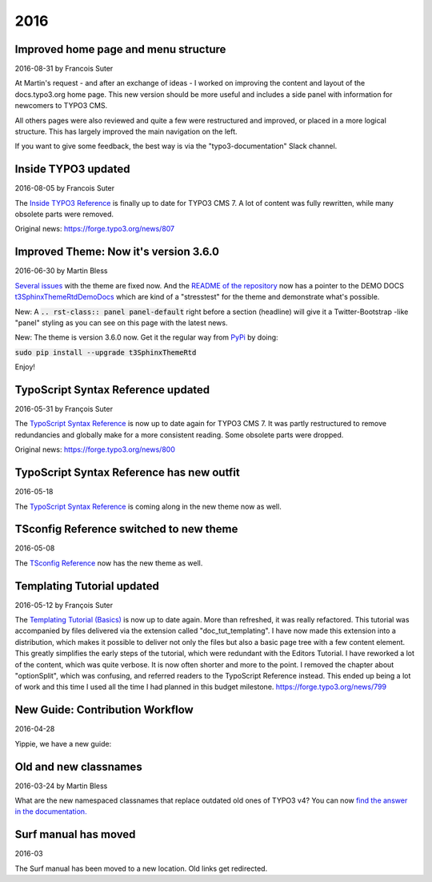 .. When creating a new year page, move the ".. _latest:" anchor to that page.

.. _latest:
.. _news-2016:

====
2016
====

.. default-role:: code
.. highlight:: shell


.. _news-2016-08-31:
.. rst-class:: panel panel-default

Improved home page and menu structure
-------------------------------------

2016-08-31 by Francois Suter

At Martin's request - and after an exchange of ideas - I worked on
improving the content and layout of the docs.typo3.org home page.
This new version should be more useful and includes a side panel
with information for newcomers to TYPO3 CMS.

All others pages were also reviewed and quite a few were restructured
and improved, or placed in a more logical structure. This has
largely improved the main navigation on the left.

If you want to give some feedback, the best way is via the
"typo3-documentation" Slack channel.




.. _news-2016-08-05:
.. rst-class:: panel panel-default

Inside TYPO3 updated
--------------------

2016-08-05 by Francois Suter

The `Inside TYPO3 Reference <https://docs.typo3.org/typo3cms/InsideTypo3Reference/>`__
is finally up to date for TYPO3 CMS 7. A lot of content was fully
rewritten, while many obsolete parts were removed.

Original news: https://forge.typo3.org/news/807




.. _news-2016-06-30:
.. rst-class:: panel panel-default

Improved Theme: Now it's version 3.6.0
--------------------------------------

2016-06-30 by Martin Bless

`Several issues <https://github.com/TYPO3-Documentation/t3SphinxThemeRtd/commit/e22dd5d567165dbad817a983fcae1dabdc3efab2>`__
with the theme are fixed now. And the `README of the repository
<https://github.com/TYPO3-Documentation/t3SphinxThemeRtd>`__
now has a pointer to the DEMO DOCS `t3SphinxThemeRtdDemoDocs
<https://docs.typo3.org/typo3cms/drafts/github/TYPO3-Documentation/t3SphinxThemeRtdDemoDocs/>`__
which are kind of a "stresstest" for the theme and demonstrate what's possible.

New: A `.. rst-class:: panel panel-default` right before a section (headline) will give it a Twitter-Bootstrap
-like "panel" styling as you can see on this page with the latest news.

New: The theme is version 3.6.0 now. Get it the regular way from `PyPi <https://pypi.python.org/pypi>`__
by doing:

`sudo pip install --upgrade t3SphinxThemeRtd`

Enjoy!




.. _news-typoscript-syntax-updated:
.. rst-class:: panel panel-default

TypoScript Syntax Reference updated
-----------------------------------

2016-05-31 by François Suter

The `TypoScript Syntax Reference <https://docs.typo3.org/typo3cms/TyposcriptSyntaxReference/>`__
is now up to date again for TYPO3 CMS 7. It was partly restructured
to remove redundancies and globally make for a more consistent reading.
Some obsolete parts were dropped.

Original news: https://forge.typo3.org/news/800


.. _news-typoscript-syntax-new-theme:
.. rst-class:: panel panel-default

TypoScript Syntax Reference has new outfit
------------------------------------------


2016-05-18

The `TypoScript Syntax Reference <https://docs.typo3.org/typo3cms/TyposcriptSyntaxReference/>`__
is coming along in the new theme now as well.



.. _news-tsconfig-new-theme:
.. rst-class:: panel panel-default

TSconfig Reference switched to new theme
----------------------------------------

2016-05-08

The `TSconfig Reference <https://docs.typo3.org/typo3cms/TSconfigReference/>`__ now has
the new theme as well.



.. _news-templating-tutorial-updated:
.. rst-class:: panel panel-default

Templating Tutorial updated
---------------------------

2016-05-12 by François Suter

The `Templating Tutorial (Basics)
<https://docs.typo3.org/typo3cms/TemplatingTutorial/>`__
is now up to date again.
More than refreshed, it was really refactored. This tutorial was accompanied by
files delivered via the extension called "doc_tut_templating". I have now made
this extension into a distribution, which makes it possible to deliver not only
the files but also a basic page tree with a few content element. This greatly
simplifies the early steps of the tutorial, which were redundant with the
Editors Tutorial.
I have reworked a lot of the content, which was quite verbose. It is now often
shorter and more to the point. I removed the chapter about "optionSplit",
which was confusing, and referred readers to the TypoScript Reference instead.
This ended up being a lot of work and this time I used all the time I had
planned in this budget milestone.
https://forge.typo3.org/news/799



.. _news-contribution-workflow-new:
.. rst-class:: panel panel-default

New Guide: Contribution Workflow
--------------------------------

2016-04-28

Yippie, we have a new guide:

.. figure:: files/2016-04-28-ContributionWorkflowGuide.png
   :target: /typo3cms/ContributionWorkflowGuide/



.. _news-old-new-classnames:
.. rst-class:: panel panel-default

Old and new classnames
----------------------

2016-03-24 by Martin Bless

What are the new namespaced classnames that replace outdated old ones
of TYPO3 v4? You can now `find the answer in the documentation.
<https://docs.typo3.org/typo3cms/CoreApiReference/6.2/ApiOverview/Namespaces/Index.html#classaliasmap-php>`__

.. figure:: files/2016-03-24-ClassAliasMap.png
   :target: /typo3cms/CoreApiReference/6.2/ApiOverview/Namespaces/Index.html#classaliasmap-php


.. _surf-manual-moved:
.. rst-class:: panel panel-default

Surf manual has moved
---------------------

2016-03

The Surf manual has been moved to a new location. Old links get
redirected.

